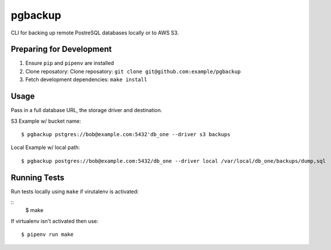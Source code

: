 pgbackup
========

CLI for backing up remote PostreSQL databases locally or to AWS S3.

Preparing for Development
-------------------------

1. Ensure ``pip`` and ``pipenv`` are installed
2. Clone reposatory: Clone reposatory: ``git clone git@github.com:example/pgbackup``
3. Fetch development dependencies: ``make install``

Usage
-----

Pass in a full database URL, the storage driver and destination.

S3 Example w/ bucket name:

::

        $ pgbackup pstgres://bob@example.com:5432'db_one --driver s3 backups

Local Example w/ local path:

::

        $ pgbackup postgres://bob@example.com:5432/db_one --driver local /var/local/db_one/backups/dump,sql

Running Tests
-------------

Run tests locally using ``make`` if virutalenv is activated:

::
        $ make

If virtualenv isn't activated then use:

::

        $ pipenv run make
